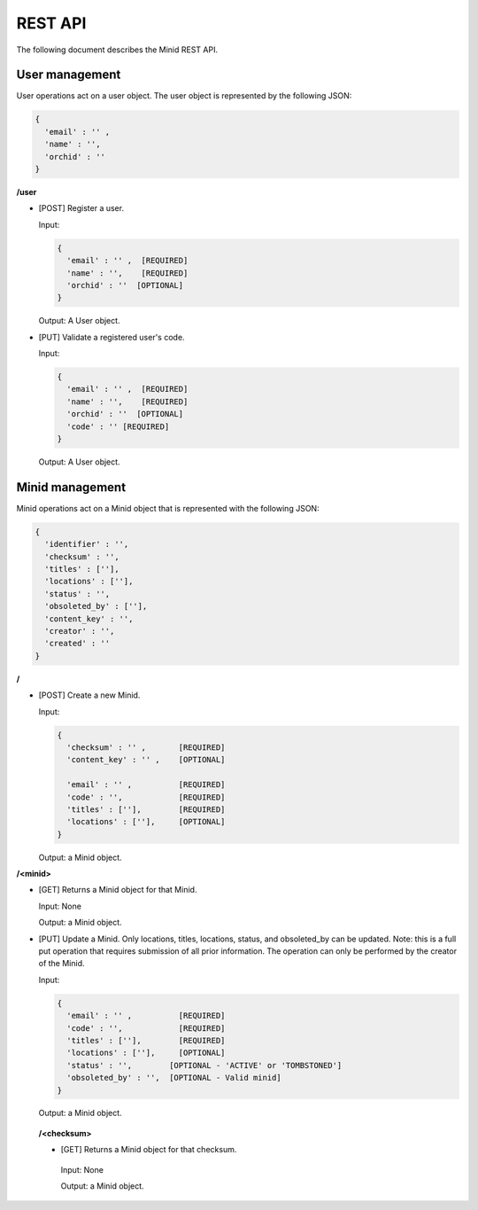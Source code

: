 REST API
==========

The following document describes the Minid REST API. 


User management
---------------

User operations act on a user object. The user object is represented by the following JSON: 

.. code-block:: json

  { 
    'email' : '' , 
    'name' : '', 
    'orchid' : ''
  }

**/user**

* [POST] Register a user.

  Input: 
  
  .. code-block:: json
   
      { 
        'email' : '' ,  [REQUIRED]
        'name' : '',    [REQUIRED]
        'orchid' : ''  [OPTIONAL]
      }
    
    
  Output: A User object.


* [PUT] Validate a registered user's code.

  Input:
  
  .. code-block:: json
   
    { 
      'email' : '' ,  [REQUIRED]
      'name' : '',    [REQUIRED]
      'orchid' : ''  [OPTIONAL]
      'code' : '' [REQUIRED]
    }

  Output: A User object.
  

Minid management
----------------

Minid operations act on a Minid object that is represented with the following JSON: 

.. code-block:: json

    { 
      'identifier' : '',
      'checksum' : '',
      'titles' : [''],
      'locations' : [''],
      'status' : '',
      'obsoleted_by' : [''],
      'content_key' : '',
      'creator' : '',
      'created' : ''
    }
    
**/**

* [POST] Create a new Minid.

  Input:
  
  .. code-block:: json

    { 
      'checksum' : '' ,       [REQUIRED]
      'content_key' : '' ,    [OPTIONAL]

      'email' : '' ,          [REQUIRED]
      'code' : '',            [REQUIRED]
      'titles' : [''],        [REQUIRED]
      'locations' : [''],     [OPTIONAL]
    }
  
  
  Output: a Minid object.

**/<minid>** 

* [GET] Returns a Minid object for that Minid.

  Input: None
  
  Output: a Minid object.
  

* [PUT] Update a Minid. Only locations, titles, locations, status, and obsoleted_by can be updated. Note: this is a full put operation that requires submission of all prior information. The operation can only be performed by the creator of the Minid.
  
  Input:
  
  .. code-block:: json

    { 
      'email' : '' ,          [REQUIRED]
      'code' : '',            [REQUIRED]
      'titles' : [''],        [REQUIRED]
      'locations' : [''],     [OPTIONAL]
      'status' : '',        [OPTIONAL - 'ACTIVE' or 'TOMBSTONED']
      'obsoleted_by' : '',  [OPTIONAL - Valid minid]
    }
  
  
  Output: a Minid object.

   
 **/<checksum>**
 
 * [GET] Returns a Minid object for that checksum.
 
  Input: None
  
  Output: a Minid object.


